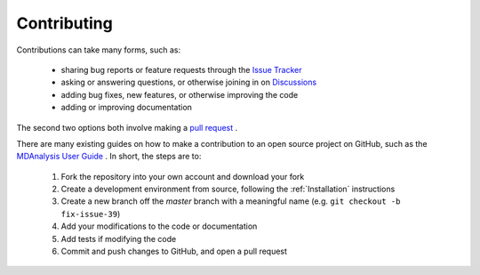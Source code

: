 Contributing
============

Contributions can take many forms, such as:

    * sharing bug reports or feature requests through the `Issue Tracker`_
    * asking or answering questions, or otherwise joining in on `Discussions`_
    * adding bug fixes, new features, or otherwise improving the code
    * adding or improving documentation

The second two options both involve making a `pull request`_ .

There are many existing guides on how to make a contribution to an open
source project on GitHub, such as the `MDAnalysis User Guide`_ .
In short, the steps are to:

    #. Fork the repository into your own account and download your fork
    #. Create a development environment from source, following the :ref:`Installation` instructions
    #. Create a new branch off the `master` branch with a meaningful name (e.g. ``git checkout -b fix-issue-39``)
    #. Add your modifications to the code or documentation
    #. Add tests if modifying the code
    #. Commit and push changes to GitHub, and open a pull request




.. _`Issue Tracker`: https://github.com/lilyminium/psiresp/issues
.. _`pull request`: https://github.com/lilyminium/psiresp/pulls
.. _`MDAnalysis User Guide`: https://userguide.mdanalysis.org/stable/contributing.html
.. _Discussions: https://github.com/lilyminium/psiresp/discussions
